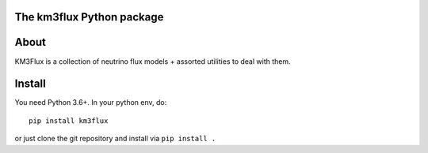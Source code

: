 The km3flux Python package
==========================

.. image:: https://git.km3net.de/km3py/km3flux/badges/master/pipeline.svg
    :target: https://git.km3net.de/km3py/km3flux/pipelines

.. image:: https://git.km3net.de/km3py/km3flux/badges/master/coverage.svg
    :target: https://km3py.pages.km3net.de/km3flux/coverage

.. image:: https://git.km3net.de/examples/km3badges/-/raw/master/docs-latest-brightgreen.svg
    :target: https://km3py.pages.km3net.de/km3flux

About
=====

KM3Flux is a collection of neutrino flux models + assorted utilities to
deal with them.

Install
=======

You need Python 3.6+. In your python env, do::

    pip install km3flux

or just clone the git repository and install via ``pip install .``
